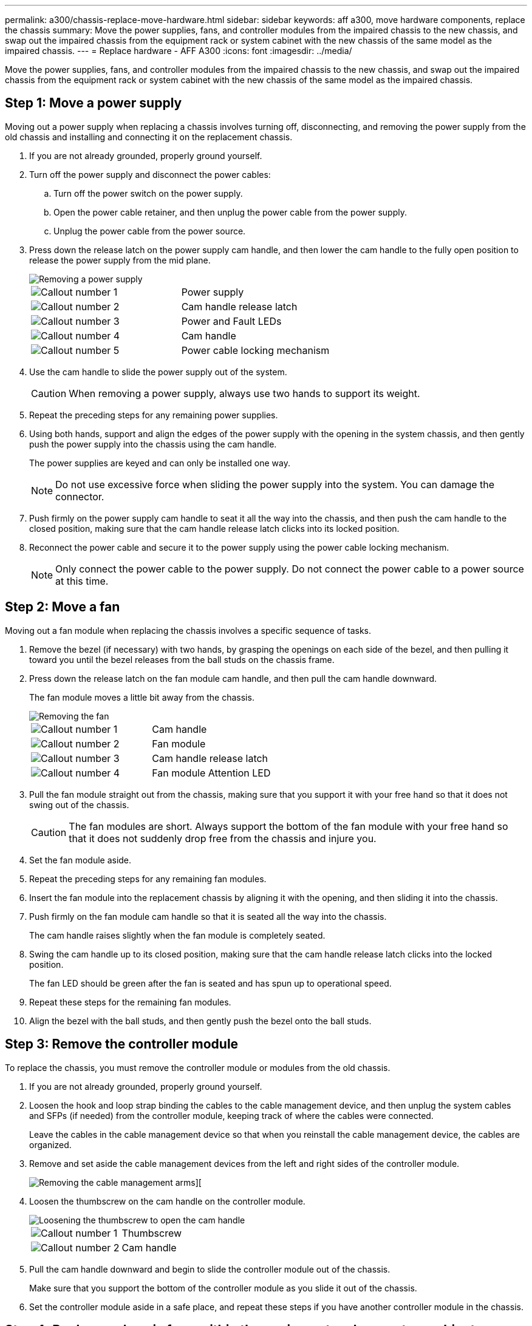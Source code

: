 ---
permalink: a300/chassis-replace-move-hardware.html
sidebar: sidebar
keywords: aff a300, move hardware components, replace the chassis
summary: Move the power supplies, fans, and controller modules from the impaired chassis to the new chassis, and swap out the impaired chassis from the equipment rack or system cabinet with the new chassis of the same model as the impaired chassis.
---
= Replace hardware - AFF A300
:icons: font
:imagesdir: ../media/

[.lead]
Move the power supplies, fans, and controller modules from the impaired chassis to the new chassis, and swap out the impaired chassis from the equipment rack or system cabinet with the new chassis of the same model as the impaired chassis.

== Step 1: Move a power supply

Moving out a power supply when replacing a chassis involves turning off, disconnecting, and removing the power supply from the old chassis and installing and connecting it on the replacement chassis.

. If you are not already grounded, properly ground yourself.
. Turn off the power supply and disconnect the power cables:
 .. Turn off the power switch on the power supply.
 .. Open the power cable retainer, and then unplug the power cable from the power supply.
 .. Unplug the power cable from the power source.
. Press down the release latch on the power supply cam handle, and then lower the cam handle to the fully open position to release the power supply from the mid plane.
+
image::../media/drw_rxl_psu.png[Removing a power supply]
+
|===
a|
image:../media/icon_round_1.png[Callout number 1]|
Power supply
a|
image:../media/icon_round_2.png[Callout number 2]
a|
Cam handle release latch
a|
image:../media/icon_round_3.png[Callout number 3]
a|
Power and Fault LEDs
a|
image:../media/icon_round_4.png[Callout number 4]
a|
Cam handle
a|
image:../media/icon_round_5.png[Callout number 5]
a|
Power cable locking mechanism
|===

. Use the cam handle to slide the power supply out of the system.
+
CAUTION: When removing a power supply, always use two hands to support its weight.
+

. Repeat the preceding steps for any remaining power supplies.
. Using both hands, support and align the edges of the power supply with the opening in the system chassis, and then gently push the power supply into the chassis using the cam handle.
+
The power supplies are keyed and can only be installed one way.
+
NOTE: Do not use excessive force when sliding the power supply into the system. You can damage the connector.

. Push firmly on the power supply cam handle to seat it all the way into the chassis, and then push the cam handle to the closed position, making sure that the cam handle release latch clicks into its locked position.
. Reconnect the power cable and secure it to the power supply using the power cable locking mechanism.
+
NOTE: Only connect the power cable to the power supply. Do not connect the power cable to a power source at this time.

== Step 2: Move a fan

Moving out a fan module when replacing the chassis involves a specific sequence of tasks.

. Remove the bezel (if necessary) with two hands, by grasping the openings on each side of the bezel, and then pulling it toward you until the bezel releases from the ball studs on the chassis frame.
. Press down the release latch on the fan module cam handle, and then pull the cam handle downward.
+
The fan module moves a little bit away from the chassis.
+
image::../media/drw_fas32xx_fan.png[Removing the fan]
+
|===
a|
image:../media/icon_round_1.png[Callout number 1]|
Cam handle
a|
image:../media/icon_round_2.png[Callout number 2]
a|
Fan module
a|
image:../media/icon_round_3.png[Callout number 3]
a|
Cam handle release latch
a|
image:../media/icon_round_4.png[Callout number 4]
a|
Fan module Attention LED
|===

. Pull the fan module straight out from the chassis, making sure that you support it with your free hand so that it does not swing out of the chassis.
+
CAUTION: The fan modules are short. Always support the bottom of the fan module with your free hand so that it does not suddenly drop free from the chassis and injure you.
+

. Set the fan module aside.
. Repeat the preceding steps for any remaining fan modules.
. Insert the fan module into the replacement chassis by aligning it with the opening, and then sliding it into the chassis.
. Push firmly on the fan module cam handle so that it is seated all the way into the chassis.
+
The cam handle raises slightly when the fan module is completely seated.

. Swing the cam handle up to its closed position, making sure that the cam handle release latch clicks into the locked position.
+
The fan LED should be green after the fan is seated and has spun up to operational speed.

. Repeat these steps for the remaining fan modules.
. Align the bezel with the ball studs, and then gently push the bezel onto the ball studs.

== Step 3: Remove the controller module

To replace the chassis, you must remove the controller module or modules from the old chassis.

. If you are not already grounded, properly ground yourself.
. Loosen the hook and loop strap binding the cables to the cable management device, and then unplug the system cables and SFPs (if needed) from the controller module, keeping track of where the cables were connected.
+
Leave the cables in the cable management device so that when you reinstall the cable management device, the cables are organized.

. Remove and set aside the cable management devices from the left and right sides of the controller module.
+
image::../media/drw_32xx_cbl_mgmt_arm.png[Removing the cable management arms][]

. Loosen the thumbscrew on the cam handle on the controller module.
+
image::../media/drw_8020_cam_handle_thumbscrew.png[Loosening the thumbscrew to open the cam handle]
+
|===
a|
image:../media/icon_round_1.png[Callout number 1]|
Thumbscrew
a|
image:../media/icon_round_2.png[Callout number 2]
a|
Cam handle
|===

. Pull the cam handle downward and begin to slide the controller module out of the chassis.
+
Make sure that you support the bottom of the controller module as you slide it out of the chassis.

. Set the controller module aside in a safe place, and repeat these steps if you have another controller module in the chassis.

== Step 4: Replace a chassis from within the equipment rack or system cabinet

You must remove the existing chassis from the equipment rack or system cabinet before you can install the replacement chassis.

. Remove the screws from the chassis mount points.
+
NOTE: If the system is in a system cabinet, you might need to remove the rear tie-down bracket.

. With the help of two or three people, slide the old chassis off the rack rails in a system cabinet or _L_ brackets in an equipment rack, and then set it aside.
. If you are not already grounded, properly ground yourself.
. Using two or three people, install the replacement chassis into the equipment rack or system cabinet by guiding the chassis onto the rack rails in a system cabinet or _L_ brackets in an equipment rack.
. Slide the chassis all the way into the equipment rack or system cabinet.
. Secure the front of the chassis to the equipment rack or system cabinet, using the screws you removed from the old chassis.
. If you have not already done so, install the bezel.

== Step 5: Install the controller

After you install the controller module and any other components into the new chassis, you must boot your system.

For HA pairs with two controller modules in the same chassis, the sequence in which you install the controller module is especially important because it attempts to reboot as soon as you completely seat it in the chassis.

. If you are not already grounded, properly ground yourself.
. Align the end of the controller module with the opening in the chassis, and then gently push the controller module halfway into the system.
+
NOTE: Do not completely insert the controller module in the chassis until instructed to do so.

. Recable the console to the controller module, and then reconnect the management port.
. Repeat the preceding steps if there is a second controller to install in the new chassis.
. Complete the installation of the controller module:
+
[options="header" cols="1,2"]
|===
| If your system is in...| Then perform these steps...
a|
An HA pair
a|

 .. With the cam handle in the open position, firmly push the controller module in until it meets the midplane and is fully seated, and then close the cam handle to the locked position. Tighten the thumbscrew on the cam handle on back of the controller module.
+
NOTE: Do not use excessive force when sliding the controller module into the chassis to avoid damaging the connectors.

 .. If you have not already done so, reinstall the cable management device.
 .. Bind the cables to the cable management device with the hook and loop strap.
 .. Repeat the preceding steps for the second controller module in the new chassis.

a|
A stand-alone configuration
a|

 .. With the cam handle in the open position, firmly push the controller module in until it meets the midplane and is fully seated, and then close the cam handle to the locked position. Tighten the thumbscrew on the cam handle on back of the controller module.
+
NOTE: Do not use excessive force when sliding the controller module into the chassis to avoid damaging the connectors.

 .. If you have not already done so, reinstall the cable management device.
 .. Bind the cables to the cable management device with the hook and loop strap.
 .. Reinstall the blanking panel and then go to the next step.

+
|===

. Connect the power supplies to different power sources, and then turn them on.
. Boot each controller to Maintenance mode:
 .. As each controller starts the booting, press `Ctrl-C` to interrupt the boot process when you see the message `Press Ctrl-C for Boot Menu`.
+
NOTE: If you miss the prompt and the controller modules boot to ONTAP, enter `halt`, and then at the LOADER prompt enter `boot_ontap`, press `Ctrl-C` when prompted, and then repeat this step.

 .. From the boot menu, select the option for Maintenance mode.
